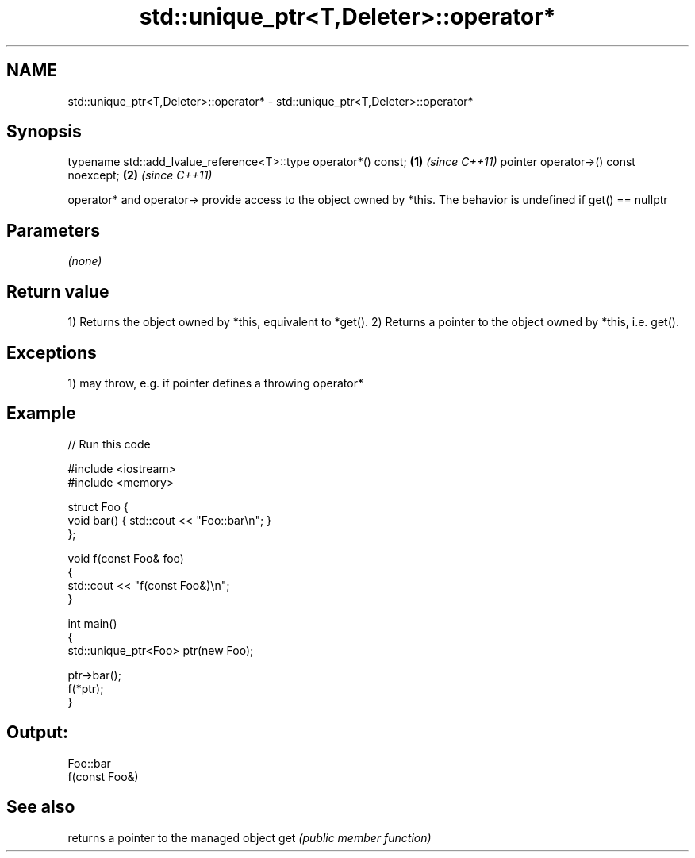.TH std::unique_ptr<T,Deleter>::operator* 3 "2020.03.24" "http://cppreference.com" "C++ Standard Libary"
.SH NAME
std::unique_ptr<T,Deleter>::operator* \- std::unique_ptr<T,Deleter>::operator*

.SH Synopsis

typename std::add_lvalue_reference<T>::type operator*() const; \fB(1)\fP \fI(since C++11)\fP
pointer operator->() const noexcept;                           \fB(2)\fP \fI(since C++11)\fP

operator* and operator-> provide access to the object owned by *this.
The behavior is undefined if get() == nullptr

.SH Parameters

\fI(none)\fP

.SH Return value

1) Returns the object owned by *this, equivalent to *get().
2) Returns a pointer to the object owned by *this, i.e. get().

.SH Exceptions

1) may throw, e.g. if pointer defines a throwing operator*


.SH Example


// Run this code

  #include <iostream>
  #include <memory>

  struct Foo {
      void bar() { std::cout << "Foo::bar\\n"; }
  };

  void f(const Foo& foo)
  {
      std::cout << "f(const Foo&)\\n";
  }

  int main()
  {
      std::unique_ptr<Foo> ptr(new Foo);

      ptr->bar();
      f(*ptr);
  }

.SH Output:

  Foo::bar
  f(const Foo&)


.SH See also


    returns a pointer to the managed object
get \fI(public member function)\fP




